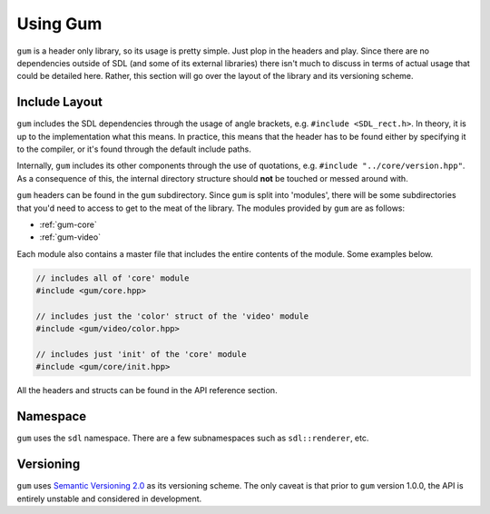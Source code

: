 .. _gum-usage:

Using Gum
=============

``gum`` is a header only library, so its usage is pretty simple. Just plop in the headers and play.
Since there are no dependencies outside of SDL (and some of its external libraries) there isn't much
to discuss in terms of actual usage that could be detailed here. Rather, this section will go over the
layout of the library and its versioning scheme.

.. _gum-include-layout:

Include Layout
-----------------

``gum`` includes the SDL dependencies through the usage of angle brackets, e.g. ``#include <SDL_rect.h>``. In theory,
it is up to the implementation what this means. In practice, this means that the header has to be found either by
specifying it to the compiler, or it's found through the default include paths.

Internally, ``gum`` includes its other components through the use of quotations, e.g. ``#include "../core/version.hpp"``.
As a consequence of this, the internal directory structure should **not** be touched or messed around with.

``gum`` headers can be found in the ``gum`` subdirectory. Since ``gum`` is split into 'modules', there will be some
subdirectories that you'd need to access to get to the meat of the library. The modules provided by ``gum`` are as follows:

- :ref:`gum-core`
- :ref:`gum-video`

Each module also contains a master file that includes the entire contents of the module. Some examples below.

.. code-block:: cpp

    // includes all of 'core' module
    #include <gum/core.hpp>

    // includes just the 'color' struct of the 'video' module
    #include <gum/video/color.hpp>

    // includes just 'init' of the 'core' module
    #include <gum/core/init.hpp>

All the headers and structs can be found in the API reference section.

.. _gum-namespace:

Namespace
-----------

``gum`` uses the ``sdl`` namespace. There are a few subnamespaces such as ``sdl::renderer``, etc.

.. _gum-versioning:

Versioning
-----------

``gum`` uses `Semantic Versioning 2.0 <http://semver.org/spec/v2.0.0.html>`_ as its versioning scheme.
The only caveat is that prior to ``gum`` version 1.0.0, the API is entirely unstable and considered in development.
